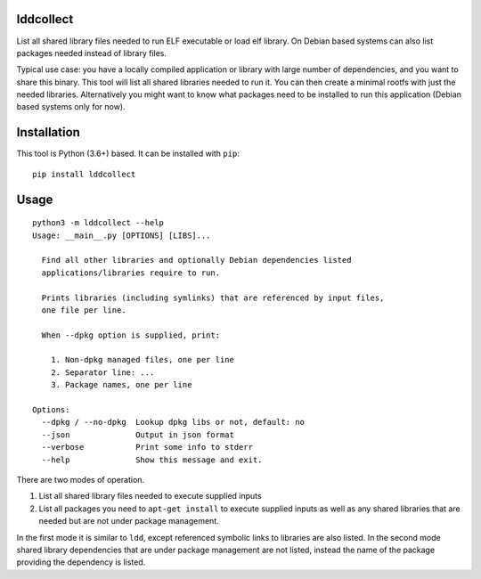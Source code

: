 lddcollect
==========

List all shared library files needed to run ELF executable or load elf library.
On Debian based systems can also list packages needed instead of library files.

Typical use case: you have a locally compiled application or library with large
number of dependencies, and you want to share this binary. This tool will list
all shared libraries needed to run it. You can then create a minimal rootfs with
just the needed libraries. Alternatively you might want to know what packages
need to be installed to run this application (Debian based systems only for
now).

Installation
============

This tool is Python (3.6+) based. It can be installed with ``pip``:

::

  pip install lddcollect


Usage
=====

::

   python3 -m lddcollect --help
   Usage: __main__.py [OPTIONS] [LIBS]...

     Find all other libraries and optionally Debian dependencies listed
     applications/libraries require to run.

     Prints libraries (including symlinks) that are referenced by input files,
     one file per line.

     When --dpkg option is supplied, print:

       1. Non-dpkg managed files, one per line
       2. Separator line: ...
       3. Package names, one per line

   Options:
     --dpkg / --no-dpkg  Lookup dpkg libs or not, default: no
     --json              Output in json format
     --verbose           Print some info to stderr
     --help              Show this message and exit.

There are two modes of operation.

1. List all shared library files needed to execute supplied inputs
2. List all packages you need to ``apt-get install`` to execute supplied inputs
   as well as any shared libraries that are needed but are not under package
   management.

In the first mode it is similar to ``ldd``, except referenced symbolic links to
libraries are also listed. In the second mode shared library dependencies that
are under package management are not listed, instead the name of the package
providing the dependency is listed.
